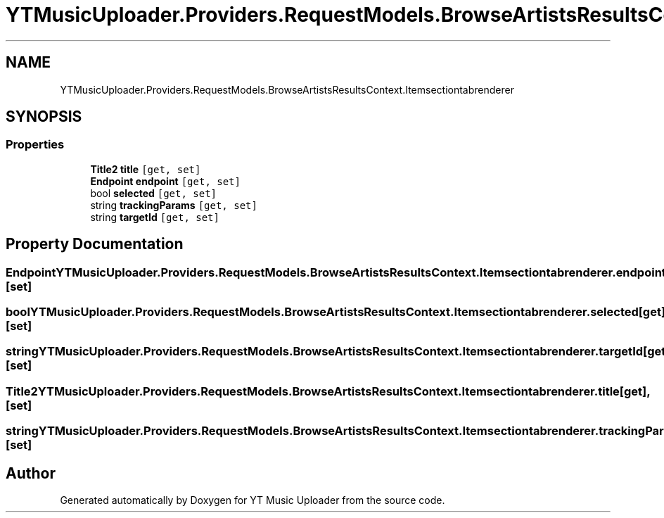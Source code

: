 .TH "YTMusicUploader.Providers.RequestModels.BrowseArtistsResultsContext.Itemsectiontabrenderer" 3 "Thu Dec 31 2020" "YT Music Uploader" \" -*- nroff -*-
.ad l
.nh
.SH NAME
YTMusicUploader.Providers.RequestModels.BrowseArtistsResultsContext.Itemsectiontabrenderer
.SH SYNOPSIS
.br
.PP
.SS "Properties"

.in +1c
.ti -1c
.RI "\fBTitle2\fP \fBtitle\fP\fC [get, set]\fP"
.br
.ti -1c
.RI "\fBEndpoint\fP \fBendpoint\fP\fC [get, set]\fP"
.br
.ti -1c
.RI "bool \fBselected\fP\fC [get, set]\fP"
.br
.ti -1c
.RI "string \fBtrackingParams\fP\fC [get, set]\fP"
.br
.ti -1c
.RI "string \fBtargetId\fP\fC [get, set]\fP"
.br
.in -1c
.SH "Property Documentation"
.PP 
.SS "\fBEndpoint\fP YTMusicUploader\&.Providers\&.RequestModels\&.BrowseArtistsResultsContext\&.Itemsectiontabrenderer\&.endpoint\fC [get]\fP, \fC [set]\fP"

.SS "bool YTMusicUploader\&.Providers\&.RequestModels\&.BrowseArtistsResultsContext\&.Itemsectiontabrenderer\&.selected\fC [get]\fP, \fC [set]\fP"

.SS "string YTMusicUploader\&.Providers\&.RequestModels\&.BrowseArtistsResultsContext\&.Itemsectiontabrenderer\&.targetId\fC [get]\fP, \fC [set]\fP"

.SS "\fBTitle2\fP YTMusicUploader\&.Providers\&.RequestModels\&.BrowseArtistsResultsContext\&.Itemsectiontabrenderer\&.title\fC [get]\fP, \fC [set]\fP"

.SS "string YTMusicUploader\&.Providers\&.RequestModels\&.BrowseArtistsResultsContext\&.Itemsectiontabrenderer\&.trackingParams\fC [get]\fP, \fC [set]\fP"


.SH "Author"
.PP 
Generated automatically by Doxygen for YT Music Uploader from the source code\&.
